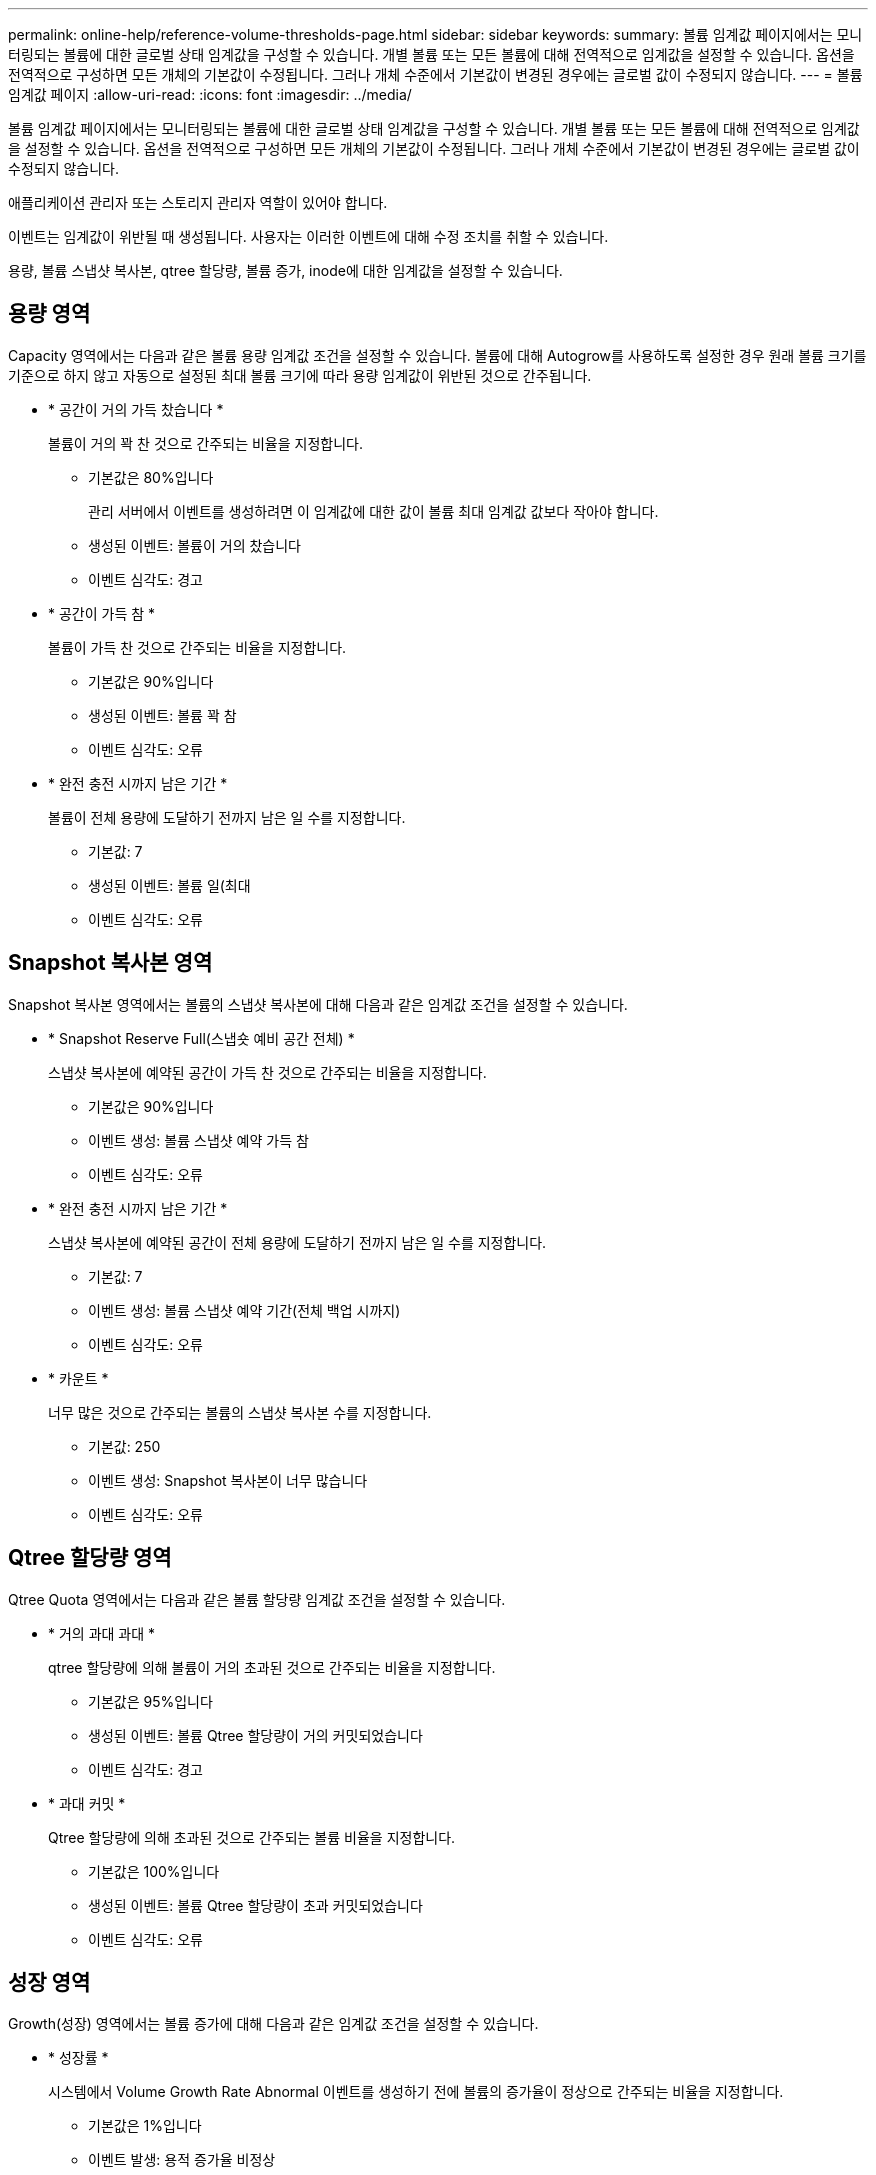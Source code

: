 ---
permalink: online-help/reference-volume-thresholds-page.html 
sidebar: sidebar 
keywords:  
summary: 볼륨 임계값 페이지에서는 모니터링되는 볼륨에 대한 글로벌 상태 임계값을 구성할 수 있습니다. 개별 볼륨 또는 모든 볼륨에 대해 전역적으로 임계값을 설정할 수 있습니다. 옵션을 전역적으로 구성하면 모든 개체의 기본값이 수정됩니다. 그러나 개체 수준에서 기본값이 변경된 경우에는 글로벌 값이 수정되지 않습니다. 
---
= 볼륨 임계값 페이지
:allow-uri-read: 
:icons: font
:imagesdir: ../media/


[role="lead"]
볼륨 임계값 페이지에서는 모니터링되는 볼륨에 대한 글로벌 상태 임계값을 구성할 수 있습니다. 개별 볼륨 또는 모든 볼륨에 대해 전역적으로 임계값을 설정할 수 있습니다. 옵션을 전역적으로 구성하면 모든 개체의 기본값이 수정됩니다. 그러나 개체 수준에서 기본값이 변경된 경우에는 글로벌 값이 수정되지 않습니다.

애플리케이션 관리자 또는 스토리지 관리자 역할이 있어야 합니다.

이벤트는 임계값이 위반될 때 생성됩니다. 사용자는 이러한 이벤트에 대해 수정 조치를 취할 수 있습니다.

용량, 볼륨 스냅샷 복사본, qtree 할당량, 볼륨 증가, inode에 대한 임계값을 설정할 수 있습니다.



== 용량 영역

Capacity 영역에서는 다음과 같은 볼륨 용량 임계값 조건을 설정할 수 있습니다. 볼륨에 대해 Autogrow를 사용하도록 설정한 경우 원래 볼륨 크기를 기준으로 하지 않고 자동으로 설정된 최대 볼륨 크기에 따라 용량 임계값이 위반된 것으로 간주됩니다.

* * 공간이 거의 가득 찼습니다 *
+
볼륨이 거의 꽉 찬 것으로 간주되는 비율을 지정합니다.

+
** 기본값은 80%입니다
+
관리 서버에서 이벤트를 생성하려면 이 임계값에 대한 값이 볼륨 최대 임계값 값보다 작아야 합니다.

** 생성된 이벤트: 볼륨이 거의 찼습니다
** 이벤트 심각도: 경고


* * 공간이 가득 참 *
+
볼륨이 가득 찬 것으로 간주되는 비율을 지정합니다.

+
** 기본값은 90%입니다
** 생성된 이벤트: 볼륨 꽉 참
** 이벤트 심각도: 오류


* * 완전 충전 시까지 남은 기간 *
+
볼륨이 전체 용량에 도달하기 전까지 남은 일 수를 지정합니다.

+
** 기본값: 7
** 생성된 이벤트: 볼륨 일(최대
** 이벤트 심각도: 오류






== Snapshot 복사본 영역

Snapshot 복사본 영역에서는 볼륨의 스냅샷 복사본에 대해 다음과 같은 임계값 조건을 설정할 수 있습니다.

* * Snapshot Reserve Full(스냅숏 예비 공간 전체) *
+
스냅샷 복사본에 예약된 공간이 가득 찬 것으로 간주되는 비율을 지정합니다.

+
** 기본값은 90%입니다
** 이벤트 생성: 볼륨 스냅샷 예약 가득 참
** 이벤트 심각도: 오류


* * 완전 충전 시까지 남은 기간 *
+
스냅샷 복사본에 예약된 공간이 전체 용량에 도달하기 전까지 남은 일 수를 지정합니다.

+
** 기본값: 7
** 이벤트 생성: 볼륨 스냅샷 예약 기간(전체 백업 시까지)
** 이벤트 심각도: 오류


* * 카운트 *
+
너무 많은 것으로 간주되는 볼륨의 스냅샷 복사본 수를 지정합니다.

+
** 기본값: 250
** 이벤트 생성: Snapshot 복사본이 너무 많습니다
** 이벤트 심각도: 오류






== Qtree 할당량 영역

Qtree Quota 영역에서는 다음과 같은 볼륨 할당량 임계값 조건을 설정할 수 있습니다.

* * 거의 과대 과대 *
+
qtree 할당량에 의해 볼륨이 거의 초과된 것으로 간주되는 비율을 지정합니다.

+
** 기본값은 95%입니다
** 생성된 이벤트: 볼륨 Qtree 할당량이 거의 커밋되었습니다
** 이벤트 심각도: 경고


* * 과대 커밋 *
+
Qtree 할당량에 의해 초과된 것으로 간주되는 볼륨 비율을 지정합니다.

+
** 기본값은 100%입니다
** 생성된 이벤트: 볼륨 Qtree 할당량이 초과 커밋되었습니다
** 이벤트 심각도: 오류






== 성장 영역

Growth(성장) 영역에서는 볼륨 증가에 대해 다음과 같은 임계값 조건을 설정할 수 있습니다.

* * 성장률 *
+
시스템에서 Volume Growth Rate Abnormal 이벤트를 생성하기 전에 볼륨의 증가율이 정상으로 간주되는 비율을 지정합니다.

+
** 기본값은 1%입니다
** 이벤트 발생: 용적 증가율 비정상
** 이벤트 심각도: 경고


* * 성장률 감도 *
+
볼륨의 증가율의 표준 편차에 적용되는 계수를 지정합니다. 증가율이 계수 표준 편차를 초과하면 Volume Growth Rate Abnormal 이벤트가 생성됩니다.

+
성장률 감도 값이 낮을수록 체적이 증가율의 변화에 매우 민감함을 나타냅니다. 성장률 감도 범위는 1 ~ 5입니다.

+
** 기본값: 2


+
[NOTE]
====
글로벌 임계값 수준에서 볼륨의 증가율 민감도를 수정할 경우, 글로벌 임계값 수준에서 애그리게이트의 증가율 감도에도 변경 사항이 적용됩니다.

====




== inode 영역

inode 영역에서는 inode에 대해 다음과 같은 임계값 조건을 설정할 수 있습니다.

* * 거의 다 찼음 *
+
볼륨이 대부분의 inode를 사용한 것으로 간주되는 비율을 지정합니다.

+
** 기본값은 80%입니다
** 이벤트 생성: inode가 거의 찼습니다
** 이벤트 심각도: 경고


* * 전체 *
+
볼륨이 모든 inode를 사용한 것으로 간주되는 비율을 지정합니다.

+
** 기본값은 90%입니다
** 이벤트 생성: inode Full
** 이벤트 심각도: 오류



